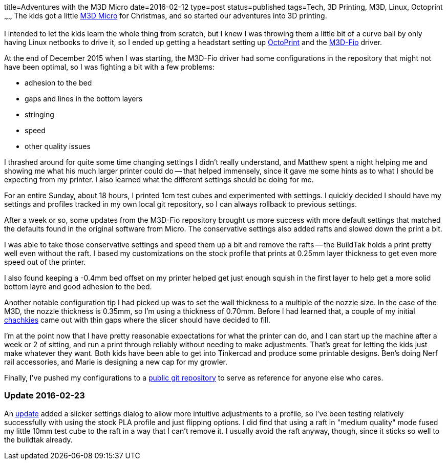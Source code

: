 title=Adventures with the M3D Micro
date=2016-02-12
type=post
status=published
tags=Tech, 3D Printing, M3D, Linux, Octoprint
~~~~~~
The kids got a little
https://printm3d.com/themicro/[M3D Micro]
for Christmas,
and so started our adventures into 3D printing.

I intended to let the kids
learn the whole thing from scratch,
but I knew I was throwing them
a little bit of a curve ball
by only having Linux netbooks
to drive it,
so I ended up getting a headstart
setting up
http://octoprint.org/[OctoPrint]
and the
https://github.com/donovan6000/M3D-Fio[M3D-Fio] driver.

At the end of December 2015
when I was starting,
the M3D-Fio driver
had some configurations
in the repository
that might not have been optimal,
so I was fighting a bit
with a few problems:

* adhesion to the bed
* gaps and lines in the bottom layers
* stringing
* speed
* other quality issues

I thrashed around for quite some time
changing settings I didn't really understand,
and Matthew spent a night helping me
and showing me what his much larger printer
could do -- that helped immensely,
since it gave me some hints
as to what I should be expecting from my printer.
I also learned what the different settings
should be doing for me.

For an entire Sunday,
about 18 hours,
I printed 1cm test cubes
and experimented with settings.
I quickly decided
I should have my settings and profiles
tracked in my own local git repository,
so I can always rollback
to previous settings.

After a week or so,
some updates
from the M3D-Fio repository
brought us more success
with more default settings
that matched the defaults
found in the original software
from Micro.
The conservative settings also added rafts
and slowed down the print a bit.

I was able to take those conservative settings
and speed them up a bit and remove the rafts --
the BuildTak holds a print pretty well
even without the raft.
I based my customizations on the stock profile
that prints at 0.25mm layer thickness
to get even more speed
out of the printer.

I also found keeping a -0.4mm
bed offset on my printer helped get
just enough squish in the first layer
to help get a more solid bottom layre
and good adhesion to the bed.

Another notable configuration tip I had picked up was
to set the wall thickness to a multiple
of the nozzle size.
In the case of the M3D,
the nozzle thickness is 0.35mm,
so I'm using a thickness of 0.70mm.
Before I had learned that,
a couple
of my initial http://www.thingiverse.com/thing:1172630[chachkies]
came out with thin gaps where the slicer should
have decided to fill.

I'm at the point now
that I have pretty reasonable expectations
for what the printer can do,
and I can start up the machine
after a week or 2 of sitting,
and run a print through reliably
without needing to make adjustments.
That's great for letting the kids
just make whatever they want.
Both kids have been able to get
into Tinkercad and produce some printable designs.
Ben's doing Nerf rail accessories,
and Marie is designing a new cap
for my growler.

Finally, I've pushed my configurations
to a
https://github.com/jflinchbaugh/m3d_config.git[public git repository]
to serve as reference
for anyone else who cares.

=== Update 2016-02-23

An https://github.com/donovan6000/M3D-Fio/commit/eb179b81abb4498d32bca3573396f25caac1e330[update]
added a slicker settings dialog
to allow more intuitive adjustments
to a profile,
so I've been testing relatively successfully
with using the stock PLA profile
and just flipping options.
I did find that using a raft
in "medium quality" mode fused
my little 10mm test cube to the raft
in a way that I can't remove it.
I usually avoid the raft anyway, though,
since it sticks so well to the buildtak already.
